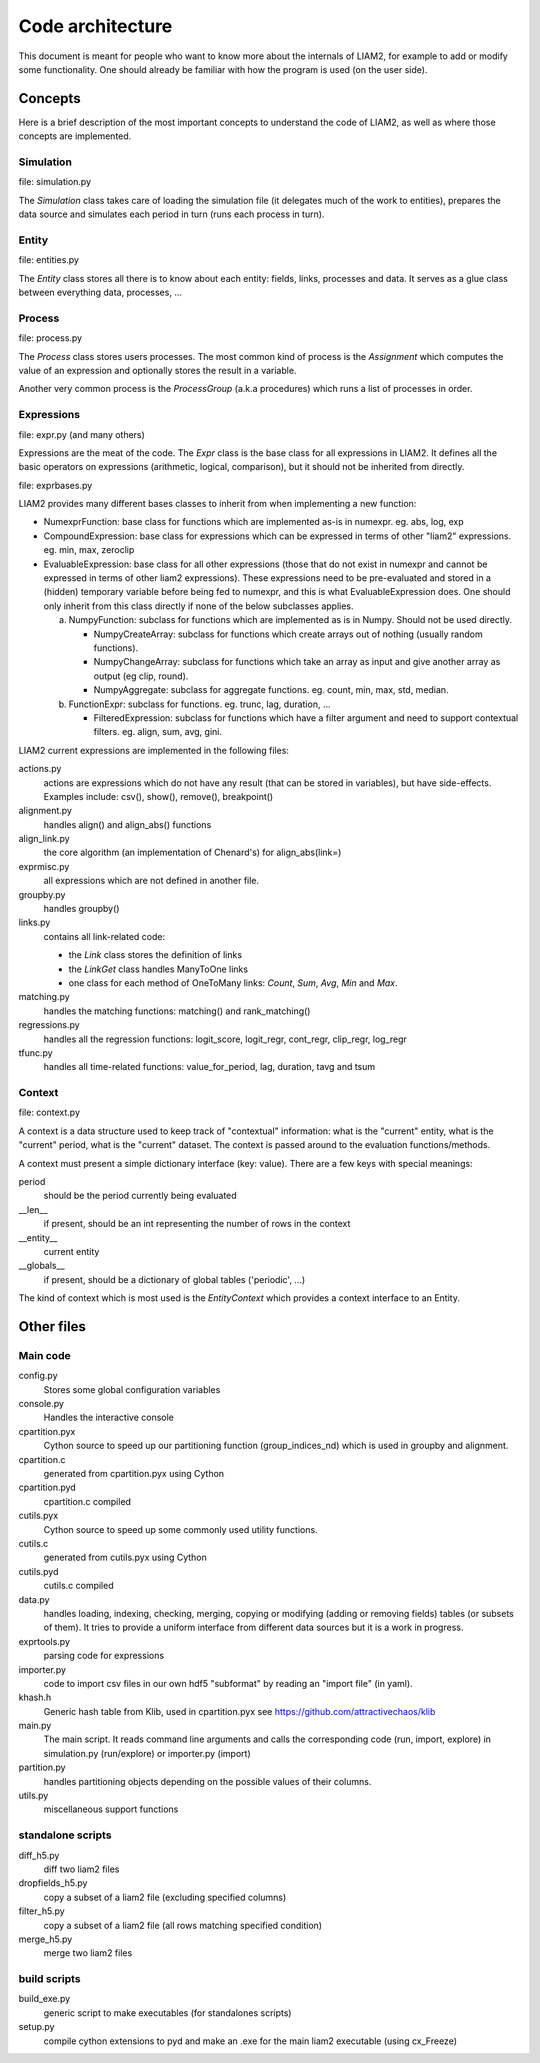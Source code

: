 Code architecture
#################

This document is meant for people who want to know more about the internals of
LIAM2, for example to add or modify some functionality. One should already be
familiar with how the program is used (on the user side). 

Concepts
========

Here is a brief description of the most important concepts to understand the
code of LIAM2, as well as where those concepts are implemented.

Simulation
----------

file: simulation.py

The *Simulation* class takes care of loading the simulation file (it delegates
much of the work to entities), prepares the data source and simulates each
period in turn (runs each process in turn).

Entity
------

file: entities.py

The *Entity* class stores all there is to know about each entity: fields,
links, processes and data. It serves as a glue class between everything
data, processes, ...

Process
-------

file: process.py

The *Process* class stores users processes. The most common kind of process 
is the *Assignment* which computes the value of an expression and
optionally stores the result in a variable.

Another very common process is the *ProcessGroup* (a.k.a procedures) which
runs a list of processes in order.

Expressions
-----------

file: expr.py (and many others)

Expressions are the meat of the code. The *Expr* class is the base class for
all expressions in LIAM2. It defines all the basic operators on expressions
(arithmetic, logical, comparison), but it should not be inherited from
directly.

file: exprbases.py

LIAM2 provides many different bases classes to inherit from when implementing
a new function:

* NumexprFunction: base class for functions which are implemented
  as-is in numexpr. eg. abs, log, exp

* CompoundExpression: base class for expressions which can be expressed in
  terms of other "liam2" expressions. eg. min, max, zeroclip

* EvaluableExpression: base class for all other expressions (those that do not
  exist in numexpr and cannot be expressed in terms of other liam2
  expressions). These expressions need to be pre-evaluated and stored in 
  a (hidden) temporary variable before being fed to numexpr, and this is what
  EvaluableExpression does. One should only inherit from this class directly
  if none of the below subclasses applies.

  a) NumpyFunction: subclass for functions which are implemented
     as is in Numpy. Should not be used directly.
     
     * NumpyCreateArray: subclass for functions which create arrays out of
       nothing (usually random functions).
     * NumpyChangeArray: subclass for functions which take an array as input
       and give another array as output (eg clip, round).
     * NumpyAggregate: subclass for aggregate functions. eg. count, min,
       max, std, median.

  b) FunctionExpr: subclass for functions. eg. trunc, lag, duration, ...

     * FilteredExpression: subclass for functions which have a filter
       argument and need to support contextual filters. eg. align, sum, avg,
       gini.

LIAM2 current expressions are implemented in the following files:

actions.py
    actions are expressions which do not have any result (that can be stored in
    variables), but have side-effects. Examples include: csv(), show(),
    remove(), breakpoint()

alignment.py
    handles align() and align_abs() functions

align_link.py
    the core algorithm (an implementation of Chenard's) for align_abs(link=)

exprmisc.py
    all expressions which are not defined in another file.
    
groupby.py
    handles groupby()

links.py
    contains all link-related code: 

    * the *Link* class stores the definition of links
    * the *LinkGet* class handles ManyToOne links
    * one class for each method of OneToMany links: *Count*, *Sum*, *Avg*,
      *Min* and *Max*.

matching.py
    handles the matching functions: matching() and rank_matching()

regressions.py
    handles all the regression functions: logit_score, logit_regr, cont_regr,
    clip_regr, log_regr

tfunc.py
    handles all time-related functions: value_for_period, lag, duration, tavg
    and tsum

Context
-------

file: context.py

A context is a data structure used to keep track of "contextual" information:
what is the "current" entity, what is the "current" period, what is the
"current" dataset. The context is passed around to the evaluation
functions/methods.

A context must present a simple dictionary interface (key: value). There are
a few keys with special meanings:

period
    should be the period currently being evaluated
__len__ 
    if present, should be an int representing the number of rows in the context 
__entity__
    current entity
__globals__
    if present, should be a dictionary of global tables ('periodic', ...)

The kind of context which is most used is the *EntityContext* which provides
a context interface to an Entity.


Other files
===========

Main code
---------

config.py
    Stores some global configuration variables

console.py
    Handles the interactive console

cpartition.pyx
    Cython source to speed up our partitioning function (group_indices_nd)
    which is used in groupby and alignment. 

cpartition.c
    generated from cpartition.pyx using Cython

cpartition.pyd
    cpartition.c compiled

cutils.pyx
    Cython source to speed up some commonly used utility functions. 

cutils.c
    generated from cutils.pyx using Cython

cutils.pyd
    cutils.c compiled

data.py
    handles loading, indexing, checking, merging, copying or modifying (adding
    or removing fields) tables (or subsets of them). It tries to provide a
    uniform interface from different data sources but it is a work in
    progress. 

exprtools.py
    parsing code for expressions

importer.py
    code to import csv files in our own hdf5 "subformat" by reading an
    "import file" (in yaml).

khash.h
    Generic hash table from Klib, used in cpartition.pyx
    see https://github.com/attractivechaos/klib

main.py 
    The main script. It reads command line arguments and calls the
    corresponding code (run, import, explore) in simulation.py (run/explore)
    or importer.py (import)

partition.py 
    handles partitioning objects depending on the possible values of their
    columns. 

utils.py
    miscellaneous support functions 

standalone scripts
------------------

diff_h5.py
    diff two liam2 files

dropfields_h5.py
    copy a subset of a liam2 file (excluding specified columns) 

filter_h5.py
    copy a subset of a liam2 file (all rows matching specified condition) 

merge_h5.py
    merge two liam2 files

build scripts
-------------

build_exe.py
    generic script to make executables (for standalones scripts)

setup.py
    compile cython extensions to pyd and make an .exe for the main liam2
    executable (using cx_Freeze)